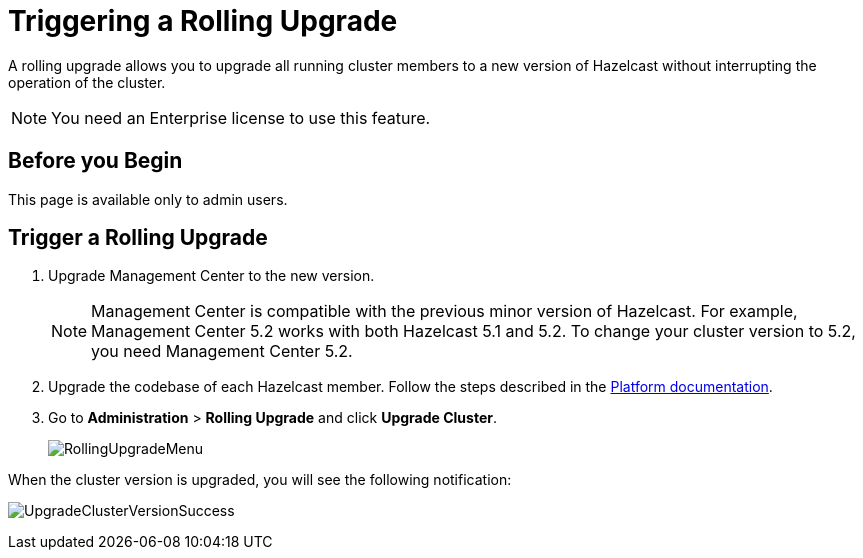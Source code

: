 = Triggering a Rolling Upgrade
:description: A rolling upgrade allows you to upgrade all running cluster members to a new version of Hazelcast without interrupting the operation of the cluster.
:page-enterprise: true

{description}

NOTE: You need an Enterprise license to use this feature.

== Before you Begin

This page is available only to admin users.

== Trigger a Rolling Upgrade

. Upgrade Management Center to the new version.
+
NOTE: Management Center is compatible with the previous minor version of Hazelcast. For example, Management Center 5.2 works with both Hazelcast 5.1 and 5.2. To change your cluster version to 5.2, you need Management Center 5.2.

. Upgrade the codebase of each Hazelcast member. Follow the steps described in the xref:{page-latest-supported-hazelcast}@hazelcast:maintain-cluster:rolling-upgrades.adoc#rolling-upgrade-procedure[Platform documentation].

. Go to *Administration* > *Rolling Upgrade* and click *Upgrade Cluster*.
+
image:ROOT:RollingUpgrade.png[RollingUpgradeMenu]

When the cluster version is upgraded, you will see the following notification:

image:ROOT:UpgradeClusterVersionSuccess.png[UpgradeClusterVersionSuccess]